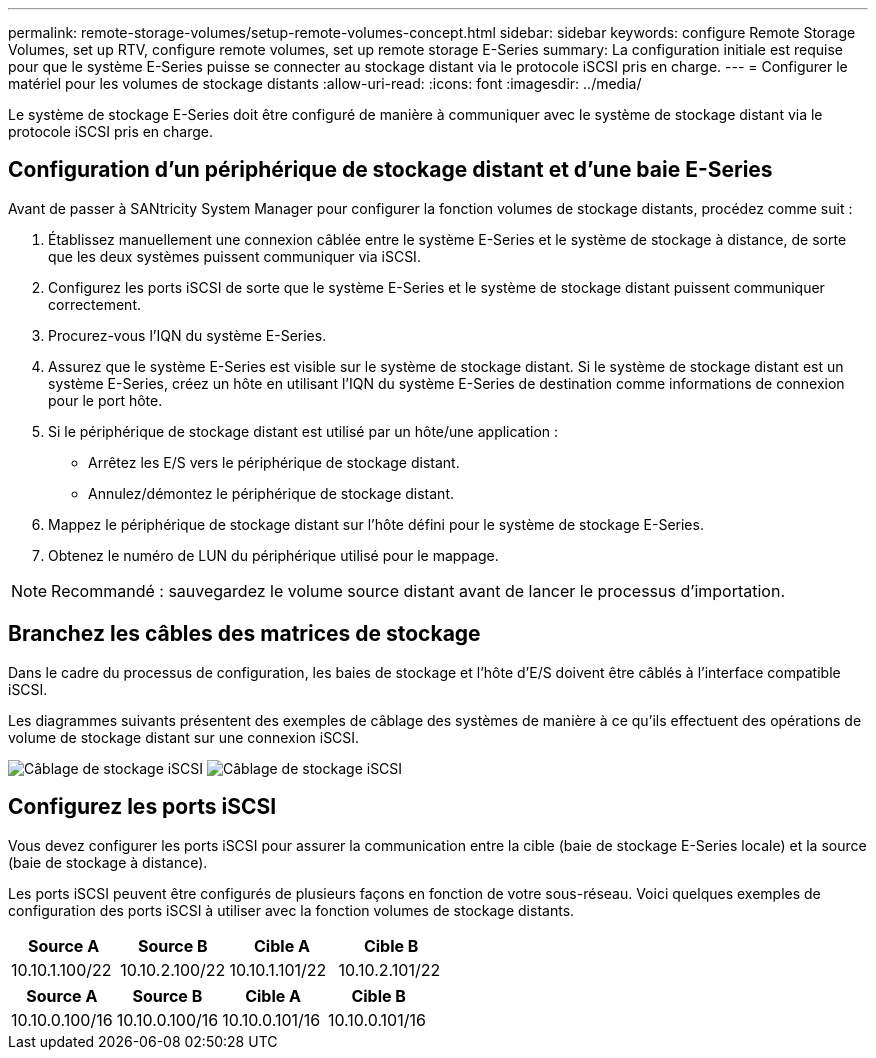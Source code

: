---
permalink: remote-storage-volumes/setup-remote-volumes-concept.html 
sidebar: sidebar 
keywords: configure Remote Storage Volumes, set up RTV, configure remote volumes, set up remote storage E-Series 
summary: La configuration initiale est requise pour que le système E-Series puisse se connecter au stockage distant via le protocole iSCSI pris en charge. 
---
= Configurer le matériel pour les volumes de stockage distants
:allow-uri-read: 
:icons: font
:imagesdir: ../media/


[role="lead"]
Le système de stockage E-Series doit être configuré de manière à communiquer avec le système de stockage distant via le protocole iSCSI pris en charge.



== Configuration d'un périphérique de stockage distant et d'une baie E-Series

Avant de passer à SANtricity System Manager pour configurer la fonction volumes de stockage distants, procédez comme suit :

. Établissez manuellement une connexion câblée entre le système E-Series et le système de stockage à distance, de sorte que les deux systèmes puissent communiquer via iSCSI.
. Configurez les ports iSCSI de sorte que le système E-Series et le système de stockage distant puissent communiquer correctement.
. Procurez-vous l'IQN du système E-Series.
. Assurez que le système E-Series est visible sur le système de stockage distant. Si le système de stockage distant est un système E-Series, créez un hôte en utilisant l'IQN du système E-Series de destination comme informations de connexion pour le port hôte.
. Si le périphérique de stockage distant est utilisé par un hôte/une application :
+
** Arrêtez les E/S vers le périphérique de stockage distant.
** Annulez/démontez le périphérique de stockage distant.


. Mappez le périphérique de stockage distant sur l'hôte défini pour le système de stockage E-Series.
. Obtenez le numéro de LUN du périphérique utilisé pour le mappage.



NOTE: Recommandé : sauvegardez le volume source distant avant de lancer le processus d'importation.



== Branchez les câbles des matrices de stockage

Dans le cadre du processus de configuration, les baies de stockage et l'hôte d'E/S doivent être câblés à l'interface compatible iSCSI.

Les diagrammes suivants présentent des exemples de câblage des systèmes de manière à ce qu'ils effectuent des opérations de volume de stockage distant sur une connexion iSCSI.

image:../media/remote_target_volumes_iscsi_use_case_1.png["Câblage de stockage iSCSI"] image:../media/remote_target_volumes_iscsi_use_case_2.png["Câblage de stockage iSCSI"]



== Configurez les ports iSCSI

Vous devez configurer les ports iSCSI pour assurer la communication entre la cible (baie de stockage E-Series locale) et la source (baie de stockage à distance).

Les ports iSCSI peuvent être configurés de plusieurs façons en fonction de votre sous-réseau. Voici quelques exemples de configuration des ports iSCSI à utiliser avec la fonction volumes de stockage distants.

|===
| Source A | Source B | Cible A | Cible B 


 a| 
10.10.1.100/22
 a| 
10.10.2.100/22
 a| 
10.10.1.101/22
 a| 
10.10.2.101/22

|===
|===
| Source A | Source B | Cible A | Cible B 


 a| 
10.10.0.100/16
 a| 
10.10.0.100/16
 a| 
10.10.0.101/16
 a| 
10.10.0.101/16

|===
